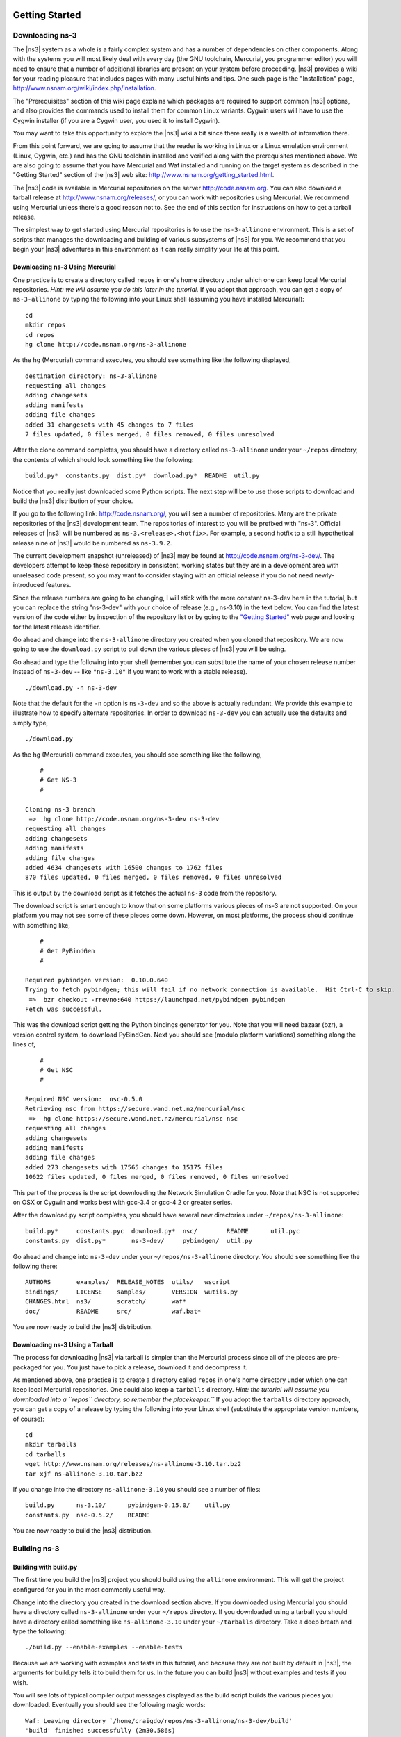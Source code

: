 	.. include:: replace.txt


Getting Started
---------------

Downloading ns-3
****************

The |ns3| system as a whole is a fairly complex system and has a
number of dependencies on other components.  Along with the systems you will
most likely deal with every day (the GNU toolchain, Mercurial, you programmer
editor) you will need to ensure that a number of additional libraries are
present on your system before proceeding.  |ns3| provides a wiki
for your reading pleasure that includes pages with many useful hints and tips.
One such page is the "Installation" page,
http://www.nsnam.org/wiki/index.php/Installation.

The "Prerequisites" section of this wiki page explains which packages are 
required to support common |ns3| options, and also provides the 
commands used to install them for common Linux variants.  Cygwin users will
have to use the Cygwin installer (if you are a Cygwin user, you used it to
install Cygwin). 

You may want to take this opportunity to explore the |ns3| wiki 
a bit since there really is a wealth of information there. 

From this point forward, we are going to assume that the reader is working in
Linux or a Linux emulation environment (Linux, Cygwin, etc.) and has the GNU
toolchain installed and verified along with the prerequisites mentioned 
above.  We are also going to assume that you have Mercurial and Waf installed
and running on the target system as described in the "Getting Started" section 
of the  |ns3| web site: 
http://www.nsnam.org/getting_started.html.

The |ns3| code is available in Mercurial repositories on the server
http://code.nsnam.org.  You can also download a tarball release at
http://www.nsnam.org/releases/, or you can work with repositories
using Mercurial.  We recommend using Mercurial unless there's a good reason
not to.  See the end of this section for instructions on how to get a tarball
release.

The simplest way to get started using Mercurial repositories is to use the
``ns-3-allinone`` environment.  This is a set of scripts that manages the 
downloading and building of various subsystems of |ns3| for you.  We 
recommend that you begin your |ns3| adventures in this environment
as it can really simplify your life at this point.

Downloading ns-3 Using Mercurial
++++++++++++++++++++++++++++++++
One practice is to create a directory called ``repos`` in one's home 
directory under which one can keep local Mercurial repositories.  
*Hint:  we will assume you do this later in the tutorial.*  If you adopt
that approach, you can get a copy of ``ns-3-allinone`` by typing the 
following into your Linux shell (assuming you have installed Mercurial):

::

  cd
  mkdir repos
  cd repos
  hg clone http://code.nsnam.org/ns-3-allinone

As the hg (Mercurial) command executes, you should see something like the 
following displayed,

::

  destination directory: ns-3-allinone
  requesting all changes
  adding changesets
  adding manifests
  adding file changes
  added 31 changesets with 45 changes to 7 files
  7 files updated, 0 files merged, 0 files removed, 0 files unresolved

After the clone command completes, you should have a directory called 
``ns-3-allinone`` under your ``~/repos`` directory, the contents of which should 
look something like the following:

::

  build.py*  constants.py  dist.py*  download.py*  README  util.py

Notice that you really just downloaded some Python scripts.  The next step
will be to use those scripts to download and build the |ns3|
distribution of your choice.

If you go to the following link: http://code.nsnam.org/,
you will see a number of repositories.  Many are the private repositories of
the |ns3| development team.  The repositories of interest to you will
be prefixed with "ns-3".  Official releases of |ns3| will be 
numbered as ``ns-3.<release>.<hotfix>``.  For example, a second hotfix to a
still hypothetical release nine of |ns3| would be numbered as
``ns-3.9.2``.

The current development snapshot (unreleased) of |ns3| may be found 
at http://code.nsnam.org/ns-3-dev/.  The 
developers attempt to keep these repository in consistent, working states but
they are in a development area with unreleased code present, so you may want 
to consider staying with an official release if you do not need newly-
introduced features.

Since the release numbers are going to be changing, I will stick with 
the more constant ns-3-dev here in the tutorial, but you can replace the 
string "ns-3-dev" with your choice of release (e.g., ns-3.10) in the 
text below.  You can find the latest version  of the
code either by inspection of the repository list or by going to the 
`"Getting Started"
<http://www.nsnam.org/getting_started.html>`_
web page and looking for the latest release identifier.

Go ahead and change into the ``ns-3-allinone`` directory you created when
you cloned that repository.  We are now going to use the ``download.py`` 
script to pull down the various pieces of |ns3| you will be using.

Go ahead and type the following into your shell (remember you can substitute
the name of your chosen release number instead of ``ns-3-dev`` -- like
``"ns-3.10"`` if you want to work with a 
stable release).

::

  ./download.py -n ns-3-dev

Note that the default for the ``-n`` option is ``ns-3-dev`` and so the
above is actually redundant.  We provide this example to illustrate how to
specify alternate repositories.  In order to download ``ns-3-dev`` you 
can actually use the defaults and simply type,

::

  ./download.py

As the hg (Mercurial) command executes, you should see something like the 
following,

::

      #
      # Get NS-3
      #
  
  Cloning ns-3 branch
   =>  hg clone http://code.nsnam.org/ns-3-dev ns-3-dev
  requesting all changes
  adding changesets
  adding manifests
  adding file changes
  added 4634 changesets with 16500 changes to 1762 files
  870 files updated, 0 files merged, 0 files removed, 0 files unresolved

This is output by the download script as it fetches the actual ``ns-3``
code from the repository.

The download script is smart enough to know that on some platforms various
pieces of ns-3 are not supported.  On your platform you may not see some
of these pieces come down.  However, on most platforms, the process should
continue with something like,

::

      #
      # Get PyBindGen
      #

  Required pybindgen version:  0.10.0.640
  Trying to fetch pybindgen; this will fail if no network connection is available.  Hit Ctrl-C to skip.
   =>  bzr checkout -rrevno:640 https://launchpad.net/pybindgen pybindgen
  Fetch was successful.

This was the download script getting the Python bindings generator for you.
Note that you will need bazaar (bzr), a version control system, to download 
PyBindGen. Next you should see (modulo platform variations) something along 
the lines of,

::

      #
      # Get NSC
      #

  Required NSC version:  nsc-0.5.0
  Retrieving nsc from https://secure.wand.net.nz/mercurial/nsc
   =>  hg clone https://secure.wand.net.nz/mercurial/nsc nsc
  requesting all changes
  adding changesets
  adding manifests
  adding file changes
  added 273 changesets with 17565 changes to 15175 files
  10622 files updated, 0 files merged, 0 files removed, 0 files unresolved

This part of the process is the script downloading the Network Simulation
Cradle for you. Note that NSC is not supported on OSX or Cygwin and works 
best with gcc-3.4 or gcc-4.2 or greater series.

After the download.py script completes, you should have several new directories
under ``~/repos/ns-3-allinone``:

::

  build.py*     constants.pyc  download.py*  nsc/        README      util.pyc
  constants.py  dist.py*       ns-3-dev/     pybindgen/  util.py

Go ahead and change into ``ns-3-dev`` under your ``~/repos/ns-3-allinone`` 
directory.  You should see something like the following there:

::

  AUTHORS       examples/  RELEASE_NOTES  utils/   wscript
  bindings/     LICENSE    samples/       VERSION  wutils.py
  CHANGES.html  ns3/       scratch/       waf*
  doc/          README     src/           waf.bat*

You are now ready to build the |ns3| distribution.

Downloading ns-3 Using a Tarball
++++++++++++++++++++++++++++++++
The process for downloading |ns3| via tarball is simpler than the
Mercurial process since all of the pieces are pre-packaged for you.  You just
have to pick a release, download it and decompress it.

As mentioned above, one practice is to create a directory called ``repos``
in one's home directory under which one can keep local Mercurial repositories.
One could also keep a ``tarballs`` directory.  *Hint:  the tutorial
will assume you downloaded into a ``repos`` directory, so remember the
placekeeper.``*  If you adopt the ``tarballs`` directory approach, you can 
get a copy of a release by typing the following into your Linux shell 
(substitute the appropriate version numbers, of course):

::

  cd
  mkdir tarballs
  cd tarballs
  wget http://www.nsnam.org/releases/ns-allinone-3.10.tar.bz2
  tar xjf ns-allinone-3.10.tar.bz2

If you change into the directory ``ns-allinone-3.10`` you should see a
number of files:

::

  build.py      ns-3.10/      pybindgen-0.15.0/    util.py
  constants.py  nsc-0.5.2/    README  

You are now ready to build the |ns3| distribution.

Building ns-3
*************

Building with build.py
++++++++++++++++++++++
The first time you build the |ns3| project you should build using the
``allinone`` environment.  This will get the project configured for you
in the most commonly useful way.

Change into the directory you created in the download section above.  If you
downloaded using Mercurial you should have a directory called 
``ns-3-allinone`` under your ``~/repos`` directory.  If you downloaded
using a tarball you should have a directory called something like 
``ns-allinone-3.10`` under your ``~/tarballs`` directory.  Take a deep
breath and type the following:

::

  ./build.py --enable-examples --enable-tests

Because we are working with examples and tests in this tutorial, and
because they are not built by default in |ns3|, the arguments for
build.py tells it to build them for us.  In the future you can build
|ns3| without examples and tests if you wish.

You will see lots of typical compiler output messages displayed as the build
script builds the various pieces you downloaded.  Eventually you should see the
following magic words:

::

  Waf: Leaving directory `/home/craigdo/repos/ns-3-allinone/ns-3-dev/build'
  'build' finished successfully (2m30.586s)

Once the project has built you can say goodbye to your old friends, the 
``ns-3-allinone`` scripts.  You got what you needed from them and will now 
interact directly with Waf and we do it in the ``ns-3-dev`` directory,
not in the ``ns-3-allinone`` directory.  Go ahead and change into the 
``ns-3-dev`` directory (or the directory for the appropriate release you
downloaded.

::

  cd ns-3-dev

Building with Waf
+++++++++++++++++
We use Waf to configure and build the |ns3| project.  It's not 
strictly required at this point, but it will be valuable to take a slight
detour and look at how to make changes to the configuration of the project.
Probably the most useful configuration change you can make will be to 
build the optimized version of the code.  By default you have configured
your project to build the debug version.  Let's tell the project to 
make an optimized build.  To explain to Waf that it should do optimized
builds that include the examples and tests, you will need to execute the 
following command,

::

  ./waf -d optimized --enable-examples --enable-tests configure

This runs Waf out of the local directory (which is provided as a convenience
for you).  As the build system checks for various dependencies you should see
output that looks similar to the following,

::

  Checking for program g++                 : ok /usr/bin/g++
  Checking for program cpp                 : ok /usr/bin/cpp
  Checking for program ar                  : ok /usr/bin/ar
  Checking for program ranlib              : ok /usr/bin/ranlib
  Checking for g++                         : ok
  Checking for program pkg-config          : ok /usr/bin/pkg-config
  Checking for -Wno-error=deprecated-declarations support : yes
  Checking for -Wl,--soname=foo support                   : yes
  Checking for header stdlib.h                            : ok
  Checking for header signal.h                            : ok
  Checking for header pthread.h                           : ok
  Checking for high precision time implementation         : 128-bit integer
  Checking for header stdint.h                            : ok
  Checking for header inttypes.h                          : ok
  Checking for header sys/inttypes.h                      : not found
  Checking for library rt                                 : ok
  Checking for header netpacket/packet.h                  : ok
  Checking for pkg-config flags for GSL                   : ok
  Checking for header linux/if_tun.h                      : ok
  Checking for pkg-config flags for GTK_CONFIG_STORE      : ok
  Checking for pkg-config flags for LIBXML2               : ok
  Checking for library sqlite3                            : ok
  Checking for NSC location                               : ok ../nsc (guessed)
  Checking for library dl                                 : ok
  Checking for NSC supported architecture x86_64          : ok
  Checking for program python                             : ok /usr/bin/python
  Checking for Python version >= 2.3                      : ok 2.5.2
  Checking for library python2.5                          : ok
  Checking for program python2.5-config                   : ok /usr/bin/python2.5-config
  Checking for header Python.h                            : ok
  Checking for -fvisibility=hidden support                : yes
  Checking for pybindgen location                         : ok ../pybindgen (guessed)
  Checking for Python module pybindgen                    : ok
  Checking for pybindgen version                          : ok 0.10.0.640
  Checking for Python module pygccxml                     : ok
  Checking for pygccxml version                           : ok 0.9.5
  Checking for program gccxml                             : ok /usr/local/bin/gccxml
  Checking for gccxml version                             : ok 0.9.0
  Checking for program sudo                               : ok /usr/bin/sudo
  Checking for program hg                                 : ok /usr/bin/hg
  Checking for program valgrind                           : ok /usr/bin/valgrind
  ---- Summary of optional NS-3 features:
  Threading Primitives          : enabled
  Real Time Simulator           : enabled
  Emulated Net Device           : enabled
  GNU Scientific Library (GSL)  : enabled
  Tap Bridge                    : enabled
  GtkConfigStore                : enabled
  XmlIo                         : enabled
  SQlite stats data output      : enabled
  Network Simulation Cradle     : enabled
  Python Bindings               : enabled
  Python API Scanning Support   : enabled
  Use sudo to set suid bit      : not enabled (option --enable-sudo not selected)
  Build examples and samples    : enabled
  Static build                  : not enabled (option --enable-static not selected)
  'configure' finished successfully (2.870s)

Note the last part of the above output.  Some ns-3 options are not enabled by
default or require support from the underlying system to work properly.
For instance, to enable XmlTo, the library libxml-2.0 must be found on the
system.  If this library were not found, the corresponding |ns3| feature 
would not be enabled and a message would be displayed.  Note further that there is 
a feature to use the program ``sudo`` to set the suid bit of certain programs.
This is not enabled by default and so this feature is reported as "not enabled."

Now go ahead and switch back to the debug build that includes the examples and tests.

::

  ./waf -d debug --enable-examples --enable-tests configure

The build system is now configured and you can build the debug versions of 
the |ns3| programs by simply typing,

::

  ./waf

Some waf commands are meaningful during the build phase and some commands are valid
in the configuration phase.  For example, if you wanted to use the emulation 
features of |ns3|, you might want to enable setting the suid bit using
sudo as described above.  This turns out to be a configuration-time command, and so 
you could reconfigure using the following command that also includes the examples and tests

::

  ./waf -d debug --enable-sudo --enable-examples --enable-tests configure

If you do this, waf will have run sudo to change the socket creator programs of the
emulation code to run as root.  There are many other configure- and build-time options
available in waf.  To explore these options, type:

::

  ./waf --help

We'll use some of the testing-related commands in the next section.

Okay, sorry, I made you build the |ns3| part of the system twice,
but now you know how to change the configuration and build optimized code.

Testing ns-3
************

You can run the unit tests of the |ns3| distribution by running the 
"./test.py -c core" script,

::

  ./test.py -c core

These tests are run in parallel by waf. You should eventually
see a report saying that,

::

  47 of 47 tests passed (47 passed, 0 failed, 0 crashed, 0 valgrind errors)

This is the important message.

You will also see output from the test runner and the output will actually look something like,

::

  Waf: Entering directory `/home/craigdo/repos/ns-3-allinone/ns-3-dev/build'
  Waf: Leaving directory `/home/craigdo/repos/ns-3-allinone/ns-3-dev/build'
  'build' finished successfully (1.799s)
  PASS: TestSuite ns3-wifi-interference
  PASS: TestSuite histogram
  PASS: TestSuite sample
  PASS: TestSuite ipv4-address-helper
  PASS: TestSuite devices-wifi
  PASS: TestSuite propagation-loss-model

  ...

  PASS: TestSuite attributes
  PASS: TestSuite config
  PASS: TestSuite global-value
  PASS: TestSuite command-line
  PASS: TestSuite basic-random-number
  PASS: TestSuite object
  PASS: TestSuite random-number-generators
  47 of 47 tests passed (47 passed, 0 failed, 0 crashed, 0 valgrind errors)

This command is typically run by ``users`` to quickly verify that an 
|ns3| distribution has built correctly.  

Running a Script
****************
We typically run scripts under the control of Waf.  This allows the build 
system to ensure that the shared library paths are set correctly and that
the libraries are available at run time.  To run a program, simply use the
``--run`` option in Waf.  Let's run the |ns3| equivalent of the
ubiquitous hello world program by typing the following:

::

  ./waf --run hello-simulator

Waf first checks to make sure that the program is built correctly and 
executes a build if required.  Waf then executes the program, which 
produces the following output.

::

  Hello Simulator

*Congratulations.  You are now an ns-3 user.*

*What do I do if I don't see the output?*

If you don't see ``waf`` messages indicating that the build was 
completed successfully, but do not see the "Hello Simulator" output, 
chances are that you have switched your build mode to "optimized" in 
the "Building with Waf" section, but have missed the change back to 
"debug" mode.  All of the console output used in this tutorial uses a 
special |ns3| logging component that is useful for printing 
user messages to the console.  Output from this component is 
automatically disabled when you compile optimized code -- it is 
"optimized out."  If you don't see the "Hello Simulator" output,
type the following,

::

  ./waf -d debug --enable-examples --enable-tests configure

to tell ``waf`` to build the debug versions of the |ns3| 
programs that includes the examples and tests.  You must still build 
the actual debug version of the code by typing,

::

  ./waf

Now, if you run the ``hello-simulator`` program, you should see the 
expected output.

If you want to run programs under another tool such as gdb or valgrind,
see this `wiki entry
<http://www.nsnam.org/wiki/index.php/User_FAQ#How_to_run_NS-3_programs_under_another_tool>`_.

